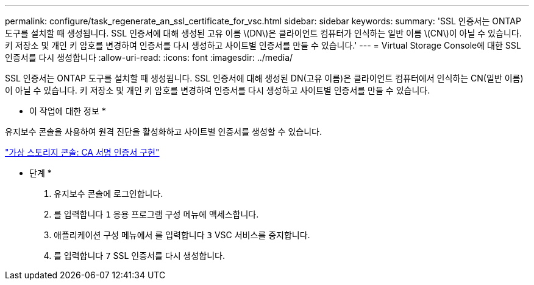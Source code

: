 ---
permalink: configure/task_regenerate_an_ssl_certificate_for_vsc.html 
sidebar: sidebar 
keywords:  
summary: 'SSL 인증서는 ONTAP 도구를 설치할 때 생성됩니다. SSL 인증서에 대해 생성된 고유 이름 \(DN\)은 클라이언트 컴퓨터가 인식하는 일반 이름 \(CN\)이 아닐 수 있습니다. 키 저장소 및 개인 키 암호를 변경하여 인증서를 다시 생성하고 사이트별 인증서를 만들 수 있습니다.' 
---
= Virtual Storage Console에 대한 SSL 인증서를 다시 생성합니다
:allow-uri-read: 
:icons: font
:imagesdir: ../media/


[role="lead"]
SSL 인증서는 ONTAP 도구를 설치할 때 생성됩니다. SSL 인증서에 대해 생성된 DN(고유 이름)은 클라이언트 컴퓨터에서 인식하는 CN(일반 이름)이 아닐 수 있습니다. 키 저장소 및 개인 키 암호를 변경하여 인증서를 다시 생성하고 사이트별 인증서를 만들 수 있습니다.

* 이 작업에 대한 정보 *

유지보수 콘솔을 사용하여 원격 진단을 활성화하고 사이트별 인증서를 생성할 수 있습니다.

https://kb.netapp.com/advice_and_troubleshooting/data_storage_software/vsc_and_vasa_provider/virtual_storage_console%3a_implementing_ca_signed_certificates["가상 스토리지 콘솔: CA 서명 인증서 구현"]

* 단계 *

. 유지보수 콘솔에 로그인합니다.
. 를 입력합니다 `1` 응용 프로그램 구성 메뉴에 액세스합니다.
. 애플리케이션 구성 메뉴에서 를 입력합니다 `3` VSC 서비스를 중지합니다.
. 를 입력합니다 `7` SSL 인증서를 다시 생성합니다.


